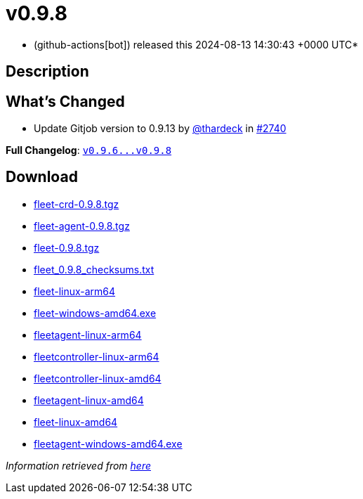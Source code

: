 = v0.9.8
:date: 2024-08-13 14:30:43 +0000 UTC

* (github-actions[bot]) released this 2024-08-13 14:30:43 +0000 UTC*

== Description

== What's Changed

* Update Gitjob version to 0.9.13 by https://github.com/thardeck[@thardeck] in https://github.com/rancher/fleet/pull/2740[#2740]

*Full Changelog*: https://github.com/rancher/fleet/compare/v0.9.6...v0.9.8[+++<tt>+++v0.9.6\...v0.9.8+++</tt>+++]

== Download

* https://github.com/rancher/fleet/releases/download/v0.9.8/fleet-crd-0.9.8.tgz[fleet-crd-0.9.8.tgz]
* https://github.com/rancher/fleet/releases/download/v0.9.8/fleet-agent-0.9.8.tgz[fleet-agent-0.9.8.tgz]
* https://github.com/rancher/fleet/releases/download/v0.9.8/fleet-0.9.8.tgz[fleet-0.9.8.tgz]
* https://github.com/rancher/fleet/releases/download/v0.9.8/fleet_0.9.8_checksums.txt[fleet_0.9.8_checksums.txt]
* https://github.com/rancher/fleet/releases/download/v0.9.8/fleet-linux-arm64[fleet-linux-arm64]
* https://github.com/rancher/fleet/releases/download/v0.9.8/fleet-windows-amd64.exe[fleet-windows-amd64.exe]
* https://github.com/rancher/fleet/releases/download/v0.9.8/fleetagent-linux-arm64[fleetagent-linux-arm64]
* https://github.com/rancher/fleet/releases/download/v0.9.8/fleetcontroller-linux-arm64[fleetcontroller-linux-arm64]
* https://github.com/rancher/fleet/releases/download/v0.9.8/fleetcontroller-linux-amd64[fleetcontroller-linux-amd64]
* https://github.com/rancher/fleet/releases/download/v0.9.8/fleetagent-linux-amd64[fleetagent-linux-amd64]
* https://github.com/rancher/fleet/releases/download/v0.9.8/fleet-linux-amd64[fleet-linux-amd64]
* https://github.com/rancher/fleet/releases/download/v0.9.8/fleetagent-windows-amd64.exe[fleetagent-windows-amd64.exe]

_Information retrieved from https://github.com/rancher/fleet/releases/tag/v0.9.8[here]_
